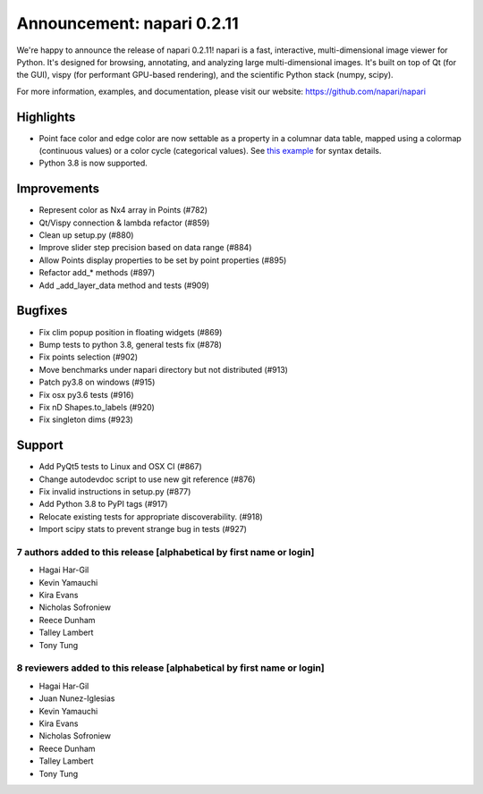 Announcement: napari 0.2.11
===========================

We're happy to announce the release of napari 0.2.11!
napari is a fast, interactive, multi-dimensional image viewer for Python.
It's designed for browsing, annotating, and analyzing large multi-dimensional
images. It's built on top of Qt (for the GUI), vispy (for performant GPU-based
rendering), and the scientific Python stack (numpy, scipy).


For more information, examples, and documentation, please visit our website:
https://github.com/napari/napari

Highlights
**********
- Point face color and edge color are now settable as a property in a columnar data table, mapped using a colormap (continuous values) or a color cycle (categorical values). See `this example <https://github.com/napari/napari/blob/master/examples/add_points_with_properties.py>`_ for syntax details.
- Python 3.8 is now supported.

Improvements
************
- Represent color as Nx4 array in Points  (#782)
- Qt/Vispy connection & lambda refactor (#859)
- Clean up setup.py (#880)
- Improve slider step precision based on data range (#884)
- Allow Points display properties to be set by point properties (#895)
- Refactor add_* methods (#897)
- Add _add_layer_data method and tests (#909)

Bugfixes
********
- Fix clim popup position in floating widgets (#869)
- Bump tests to python 3.8, general tests fix (#878)
- Fix points selection (#902)
- Move benchmarks under napari directory but not distributed (#913)
- Patch py3.8 on windows (#915)
- Fix osx py3.6 tests (#916)
- Fix nD Shapes.to_labels (#920)
- Fix singleton dims (#923)

Support
*******
- Add PyQt5 tests to Linux and OSX CI (#867)
- Change autodevdoc script to use new git reference (#876)
- Fix invalid instructions in setup.py (#877)
- Add Python 3.8 to PyPI tags (#917)
- Relocate existing tests for appropriate discoverability. (#918)
- Import scipy stats to prevent strange bug in tests (#927)

7 authors added to this release [alphabetical by first name or login]
---------------------------------------------------------------------
- Hagai Har-Gil
- Kevin Yamauchi
- Kira Evans
- Nicholas Sofroniew
- Reece Dunham
- Talley Lambert
- Tony Tung


8 reviewers added to this release [alphabetical by first name or login]
-----------------------------------------------------------------------
- Hagai Har-Gil
- Juan Nunez-Iglesias
- Kevin Yamauchi
- Kira Evans
- Nicholas Sofroniew
- Reece Dunham
- Talley Lambert
- Tony Tung
